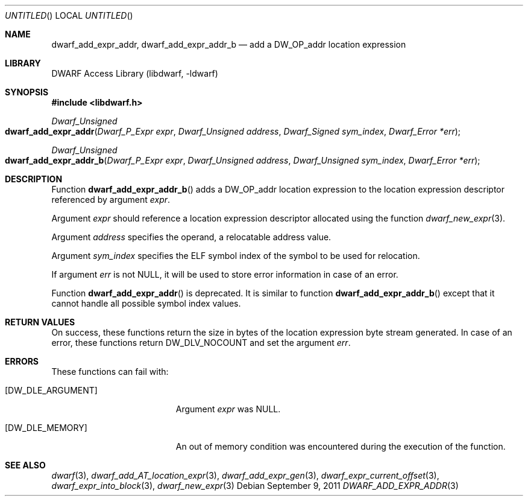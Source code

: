 .\"	$NetBSD$
.\"
.\" Copyright (c) 2011 Kai Wang
.\" All rights reserved.
.\"
.\" Redistribution and use in source and binary forms, with or without
.\" modification, are permitted provided that the following conditions
.\" are met:
.\" 1. Redistributions of source code must retain the above copyright
.\"    notice, this list of conditions and the following disclaimer.
.\" 2. Redistributions in binary form must reproduce the above copyright
.\"    notice, this list of conditions and the following disclaimer in the
.\"    documentation and/or other materials provided with the distribution.
.\"
.\" THIS SOFTWARE IS PROVIDED BY THE AUTHOR AND CONTRIBUTORS ``AS IS'' AND
.\" ANY EXPRESS OR IMPLIED WARRANTIES, INCLUDING, BUT NOT LIMITED TO, THE
.\" IMPLIED WARRANTIES OF MERCHANTABILITY AND FITNESS FOR A PARTICULAR PURPOSE
.\" ARE DISCLAIMED.  IN NO EVENT SHALL THE AUTHOR OR CONTRIBUTORS BE LIABLE
.\" FOR ANY DIRECT, INDIRECT, INCIDENTAL, SPECIAL, EXEMPLARY, OR CONSEQUENTIAL
.\" DAMAGES (INCLUDING, BUT NOT LIMITED TO, PROCUREMENT OF SUBSTITUTE GOODS
.\" OR SERVICES; LOSS OF USE, DATA, OR PROFITS; OR BUSINESS INTERRUPTION)
.\" HOWEVER CAUSED AND ON ANY THEORY OF LIABILITY, WHETHER IN CONTRACT, STRICT
.\" LIABILITY, OR TORT (INCLUDING NEGLIGENCE OR OTHERWISE) ARISING IN ANY WAY
.\" OUT OF THE USE OF THIS SOFTWARE, EVEN IF ADVISED OF THE POSSIBILITY OF
.\" SUCH DAMAGE.
.\"
.\" Id: dwarf_add_expr_addr.3 2072 2011-10-27 03:26:49Z jkoshy 
.\"
.Dd September 9, 2011
.Os
.Dt DWARF_ADD_EXPR_ADDR 3
.Sh NAME
.Nm dwarf_add_expr_addr ,
.Nm dwarf_add_expr_addr_b
.Nd add a DW_OP_addr location expression
.Sh LIBRARY
.Lb libdwarf
.Sh SYNOPSIS
.In libdwarf.h
.Ft "Dwarf_Unsigned"
.Fo dwarf_add_expr_addr
.Fa "Dwarf_P_Expr expr"
.Fa "Dwarf_Unsigned address"
.Fa "Dwarf_Signed sym_index"
.Fa "Dwarf_Error *err"
.Fc
.Ft "Dwarf_Unsigned"
.Fo dwarf_add_expr_addr_b
.Fa "Dwarf_P_Expr expr"
.Fa "Dwarf_Unsigned address"
.Fa "Dwarf_Unsigned sym_index"
.Fa "Dwarf_Error *err"
.Fc
.Sh DESCRIPTION
Function
.Fn dwarf_add_expr_addr_b
adds a
.Dv DW_OP_addr
location expression to the location expression descriptor referenced
by argument
.Ar expr .
.Pp
Argument
.Ar expr
should reference a location expression descriptor allocated using
the function
.Xr dwarf_new_expr 3 .
.Pp
Argument
.Ar address
specifies the operand, a relocatable address value.
.Pp
Argument
.Ar sym_index
specifies the ELF symbol index of the symbol to be used for
relocation.
.Pp
If argument
.Ar err
is not NULL, it will be used to store error information in case
of an error.
.Pp
Function
.Fn dwarf_add_expr_addr
is deprecated.
It is similar to function
.Fn dwarf_add_expr_addr_b
except that it cannot handle all possible symbol index values.
.Sh RETURN VALUES
On success, these functions return the size in bytes of the location
expression byte stream generated.
In case of an error, these functions return
.Dv DW_DLV_NOCOUNT
and set the argument
.Ar err .
.Sh ERRORS
These functions can fail with:
.Bl -tag -width ".Bq Er DW_DLE_ARGUMENT"
.It Bq Er DW_DLE_ARGUMENT
Argument
.Ar expr
was NULL.
.It Bq Er DW_DLE_MEMORY
An out of memory condition was encountered during the execution of
the function.
.El
.Sh SEE ALSO
.Xr dwarf 3 ,
.Xr dwarf_add_AT_location_expr 3 ,
.Xr dwarf_add_expr_gen 3 ,
.Xr dwarf_expr_current_offset 3 ,
.Xr dwarf_expr_into_block 3 ,
.Xr dwarf_new_expr 3
